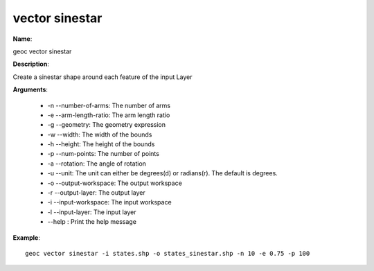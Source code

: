 vector sinestar
===============

**Name**:

geoc vector sinestar

**Description**:

Create a sinestar shape around each feature of the input Layer

**Arguments**:

   * -n --number-of-arms: The number of arms

   * -e --arm-length-ratio: The arm length ratio

   * -g --geometry: The geometry expression

   * -w --width: The width of the bounds

   * -h --height: The height of the bounds

   * -p --num-points: The number of points

   * -a --rotation: The angle of rotation

   * -u --unit: The unit can either be degrees(d) or radians(r). The default is degrees.

   * -o --output-workspace: The output workspace

   * -r --output-layer: The output layer

   * -i --input-workspace: The input workspace

   * -l --input-layer: The input layer

   * --help : Print the help message



**Example**::

    geoc vector sinestar -i states.shp -o states_sinestar.shp -n 10 -e 0.75 -p 100